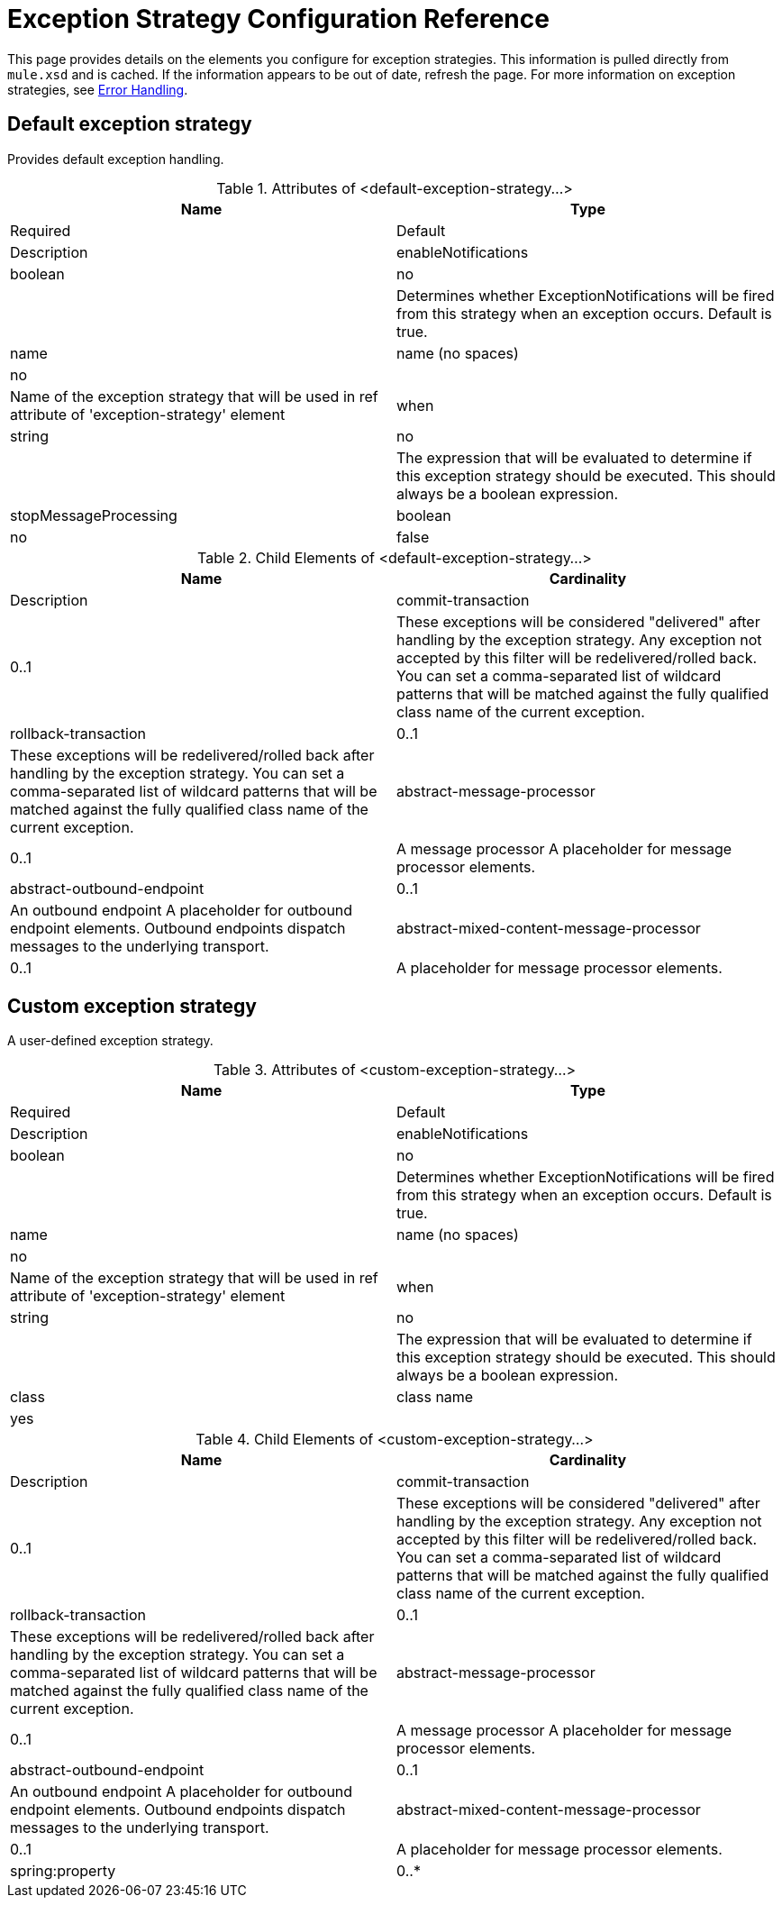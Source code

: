 = Exception Strategy Configuration Reference

This page provides details on the elements you configure for exception strategies. This information is pulled directly from `mule.xsd` and is cached. If the information appears to be out of date, refresh the page. For more information on exception strategies, see link:/mule-user-guide/error-handling[Error Handling].

== Default exception strategy

Provides default exception handling.

.Attributes of <default-exception-strategy...>
[width="100%",cols=",",options="header"]
|===
|Name |Type |Required |Default |Description
|enableNotifications |boolean |no |  |Determines whether ExceptionNotifications will be fired from this strategy when an exception occurs. Default is true.
|name |name (no spaces) |no |  |Name of the exception strategy that will be used in ref attribute of 'exception-strategy' element
|when |string |no |  |The expression that will be evaluated to determine if this exception strategy should be executed. This should always be a boolean expression.
|stopMessageProcessing |boolean |no |false |Stop the flow/service when an exception occurs. You will need to restart the flow/service manually after this (e.g, using JMX).
|===

.Child Elements of <default-exception-strategy...>
[width="100%",cols=",",options="header"]
|===
|Name |Cardinality |Description
|commit-transaction |0..1 |These exceptions will be considered "delivered" after handling by the exception strategy. Any exception not accepted by this filter will be redelivered/rolled back. You can set a comma-separated list of wildcard patterns that will be matched against the fully qualified class name of the current exception.
|rollback-transaction |0..1 |These exceptions will be redelivered/rolled back after handling by the exception strategy. You can set a comma-separated list of wildcard patterns that will be matched against the fully qualified class name of the current exception.
|abstract-message-processor |0..1 |A message processor A placeholder for message processor elements.
|abstract-outbound-endpoint |0..1 |An outbound endpoint A placeholder for outbound endpoint elements. Outbound endpoints dispatch messages to the underlying transport.
|abstract-mixed-content-message-processor |0..1 |A placeholder for message processor elements.
|===

== Custom exception strategy

A user-defined exception strategy.

.Attributes of <custom-exception-strategy...>
[width="100%",cols=",",options="header"]
|===
|Name |Type |Required |Default |Description
|enableNotifications |boolean |no |  |Determines whether ExceptionNotifications will be fired from this strategy when an exception occurs. Default is true.
|name |name (no spaces) |no |  |Name of the exception strategy that will be used in ref attribute of 'exception-strategy' element
|when |string |no |  |The expression that will be evaluated to determine if this exception strategy should be executed. This should always be a boolean expression.
|class |class name |yes |  |A class that implements the ExceptionListener interface. In addition, if an 'outbound-endpoint' element is specified, it is set as an "endpoint" bean property.
|===

.Child Elements of <custom-exception-strategy...>
[width="100%",cols=",",options="header"]
|===
|Name |Cardinality |Description
|commit-transaction |0..1 |These exceptions will be considered "delivered" after handling by the exception strategy. Any exception not accepted by this filter will be redelivered/rolled back. You can set a comma-separated list of wildcard patterns that will be matched against the fully qualified class name of the current exception.
|rollback-transaction |0..1 |These exceptions will be redelivered/rolled back after handling by the exception strategy. You can set a comma-separated list of wildcard patterns that will be matched against the fully qualified class name of the current exception.
|abstract-message-processor |0..1 |A message processor A placeholder for message processor elements.
|abstract-outbound-endpoint |0..1 |An outbound endpoint A placeholder for outbound endpoint elements. Outbound endpoints dispatch messages to the underlying transport.
|abstract-mixed-content-message-processor |0..1 |A placeholder for message processor elements.
|spring:property |0..* |Spring-style property element for custom configuration.
|===

